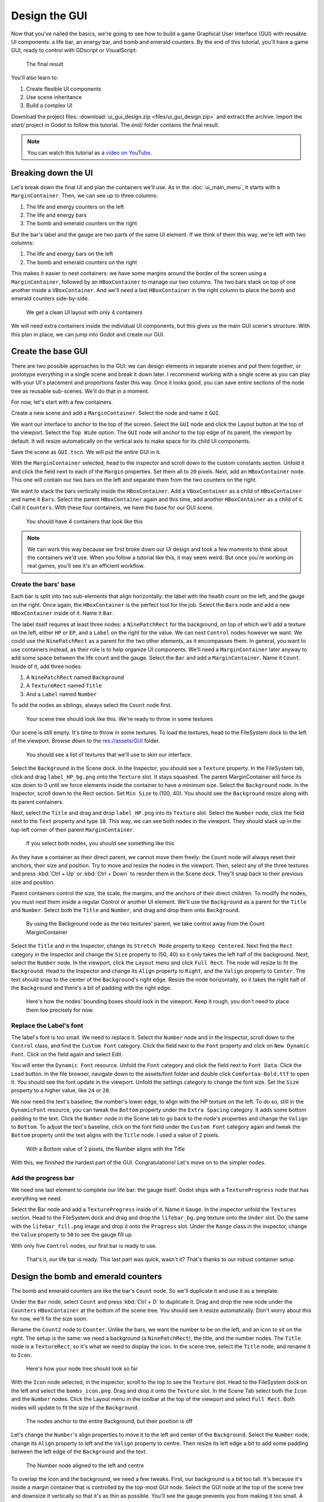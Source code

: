 .. _doc_ui_game_user_interface:

Design the GUI
==============

Now that you've nailed the basics, we're going to see how to build a
game Graphical User Interface (GUI) with reusable UI components: a life bar, an
energy bar, and bomb and emerald counters. By the end of this tutorial,
you'll have a game GUI, ready to control with GDscript or VisualScript:

.. figure:: ./img/ui_gui_design_final_result.png

   The final result

You'll also learn to:

1. Create flexible UI components
2. Use scene inheritance
3. Build a complex UI

Download the project files: :download:`ui_gui_design.zip <files/ui_gui_design.zip>` and extract the archive. Import the `start/` project in Godot to follow this tutorial. The `end/` folder contains the final result.

.. note::

    You can watch this tutorial as a `video on YouTube <https://www.youtube.com/watch?v=y1E_y9AIqow>`_.

Breaking down the UI
--------------------

Let's break down the final UI and plan the containers we'll use. As in
the :doc:`ui_main_menu`, it starts with a ``MarginContainer``.
Then, we can see up to three columns:

1. The life and energy counters on the left
2. The life and energy bars
3. The bomb and emerald counters on the right

But the bar's label and the gauge are two parts of the same UI element.
If we think of them this way, we're left with two columns:

1. The life and energy bars on the left
2. The bomb and emerald counters on the right

This makes it easier to nest containers: we have some margins around the
border of the screen using a ``MarginContainer``, followed by an
``HBoxContainer`` to manage our two columns. The two bars stack on top
of one another inside a ``VBoxContainer``. And we'll need a last
``HBoxContainer`` in the right column to place the bomb and emerald
counters side-by-side.

.. figure:: ./img/ui_gui_step_tutorial_containers_structure.png

   We get a clean UI layout with only 4 containers

We will need extra containers inside the individual UI components, but
this gives us the main GUI scene's structure. With this plan in place,
we can jump into Godot and create our GUI.

Create the base GUI
-------------------

There are two possible approaches to the GUI: we can design elements in
separate scenes and put them together, or prototype everything in a
single scene and break it down later. I recommend working with a single
scene as you can play with your UI's placement and proportions faster
this way. Once it looks good, you can save entire sections of the node
tree as reusable sub-scenes. We'll do that in a moment.

For now, let's start with a few containers.

Create a new scene and add a ``MarginContainer``. Select the node and name it
``GUI``.

We want our interface to anchor to the top of the screen. Select the ``GUI``
node and click the Layout button at the top of the viewport. Select the ``Top
Wide`` option. The ``GUI`` node will anchor to the top edge of its parent, the
viewport by default. It will resize automatically on the vertical axis to make
space for its child UI components.

Save the scene as ``GUI.tscn``. We will put the entire GUI in it.

With the ``MarginContainer`` selected, head to the inspector and scroll
down to the custom constants section. Unfold it and click the field next
to each of the ``Margin`` properties. Set them all to ``20`` pixels.
Next, add an ``HBoxContainer`` node. This one will contain our two bars
on the left and separate them from the two counters on the right.

We want to stack the bars vertically inside the ``HBoxContainer``.
Add a ``VBoxContainer`` as a child of ``HBoxContainer`` and name it ``Bars``. Select the parent
``HBoxContainer`` again and this time, add another ``HBoxContainer`` as a child of it.
Call it ``Counters``. With these four containers, we have the base for our GUI scene.

.. figure:: ./img/ui_gui_containers_structure_in_godot.png

   You should have 4 containers that look like this

.. note::

    We can work this way because we first broke down our UI design
    and took a few moments to think about the containers we'd use. When you
    follow a tutorial like this, it may seem weird. But once you're working
    on real games, you'll see it's an efficient workflow.

Create the bars' base
~~~~~~~~~~~~~~~~~~~~~

Each bar is split into two sub-elements that align horizontally: the
label with the health count on the left, and the gauge on the right.
Once again, the ``HBoxContainer`` is the perfect tool for the job.
Select the ``Bars`` node and add a new ``HBoxContainer`` inside of it.
Name it ``Bar``.

The label itself requires at least three nodes: a ``NinePatchRect``
for the background, on top of which we'll add a texture on the left,
either ``HP`` or ``EP``, and a ``Label`` on the right for the value. We
can nest ``Control`` nodes however we want. We could use the
``NinePatchRect`` as a parent for the two other elements, as it
encompasses them. In general, you want to use containers instead, as
their role is to help organize UI components. We'll need a
``MarginContainer`` later anyway to add some space between the life
count and the gauge. Select the ``Bar`` and add a ``MarginContainer``.
Name it ``Count``. Inside of it, add three nodes:

1. A ``NinePatchRect`` named ``Background``
2. A ``TextureRect`` named ``Title``
3. And a ``Label`` named ``Number``

To add the nodes as siblings, always select the ``Count`` node first.

.. figure:: ./img/ui_gui_step_tutorial_bar_template_1.png

   Your scene tree should look like this. We're ready to throw in some
   textures

Our scene is still empty. It's time to throw in some textures. To load
the textures, head to the FileSystem dock to the left of the viewport.
Browse down to the res://assets/GUI folder.

.. figure:: ./img/ui_gui_step_tutorial_textures_in_FileSystem_tab.png

   You should see a list of textures that we'll use to skin our
   interface.

Select the ``Background`` in the Scene dock. In the Inspector, you
should see a ``Texture`` property. In the FileSystem tab, click and drag
``label_HP_bg.png`` onto the ``Texture`` slot. It stays squashed. The
parent MarginContainer will force its size down to 0 until we force
elements inside the container to have a minimum size. Select the
``Background`` node. In the Inspector, scroll down to the Rect section.
Set ``Min Size`` to (100, 40). You should see the ``Background`` resize
along with its parent containers.

Next, select the ``Title`` and drag and drop ``label_HP.png`` into its
``Texture`` slot. Select the ``Number`` node, click the field next to
the ``Text`` property and type ``10``. This way, we can see both nodes
in the viewport. They should stack up in the top-left corner of their
parent ``MarginContainer``.

.. figure:: ./img/ui_gui_step_tutorial_bar_label_stacked.png

   If you select both nodes, you should see something like this

As they have a container as their direct parent, we cannot move them
freely: the ``Count`` node will always reset their anchors, their size
and position. Try to move and resize the nodes in the viewport. Then,
select any of the three textures and press :kbd:`Ctrl + Up` or :kbd:`Ctrl + Down` to
reorder them in the Scene dock. They'll snap back to their previous size
and position.

Parent containers control the size, the scale, the margins, and the
anchors of their direct children. To modify the nodes, you must nest
them inside a regular Control or another UI element. We'll use the
``Background`` as a parent for the ``Title`` and ``Number``. Select both
the ``Title`` and ``Number``, and drag and drop them onto
``Background``.

.. figure:: ./img/ui_gui_step_tutorial_bar_nesting_inside_background.png

   By using the Background node as the two textures' parent, we take
   control away from the Count MarginContainer

Select the ``Title`` and in the Inspector, change its ``Stretch Mode`` property
to ``Keep Centered``. Next find the ``Rect`` category in the Inspector and
change the ``Size`` property to (50, 40) so it only takes the left half of
the background.  Next, select the ``Number`` node. In the viewport, click the
``Layout`` menu and click ``Full Rect``. The node will resize to fit
the ``Background``. Head to the Inspector and change its ``Align``
property to ``Right``, and the ``Valign`` property to ``Center``. The
text should snap to the center of the ``Background``'s right edge.
Resize the node horizontally, so it takes the right half of the
``Background`` and there's a bit of padding with the right edge.

.. figure:: ./img/ui_gui_step_tutorial_bar_placed_title_and_label.png

   Here's how the nodes' bounding boxes should look in the viewport.
   Keep it rough, you don't need to place them too precisely for now.

Replace the Label's font
~~~~~~~~~~~~~~~~~~~~~~~~

The label's font is too small. We need to replace it. Select the
``Number`` node and in the Inspector, scroll down to the ``Control``
class, and find the ``Custom Font`` category. Click the field next to
the ``Font`` property and click on ``New Dynamic Font``. Click on the
field again and select Edit.

You will enter the ``Dynamic Font`` resource. Unfold the ``Font``
category and click the field next to ``Font Data``. Click the ``Load``
button. In the file browser, navigate down to the assets/font folder and
double click ``Comfortaa-Bold.ttf`` to open it. You should see the font
update in the viewport. Unfold the settings category to change the font
size. Set the ``Size`` property to a higher value, like ``24`` or
``28``.

We now need the text's baseline, the number's lower edge, to align with
the HP texture on the left. To do so, still in the ``DynamicFont``
resource, you can tweak the ``Bottom`` property under the
``Extra Spacing`` category. It adds some bottom padding to the text.
Click the ``Number`` node in the Scene tab to go back to the node's
properties and change the ``Valign`` to ``Bottom``. To adjust the text's
baseline, click on the font field under the ``Custom Font`` category
again and tweak the ``Bottom`` property until the text aligns with the
``Title`` node. I used a value of ``2`` pixels.

.. figure:: ./img/ui_gui_step_tutorial_number_baseline.png

   With a Bottom value of 2 pixels, the Number aligns with the Title

With this, we finished the hardest part of the GUI.
Congratulations! Let's move on to the simpler nodes.

Add the progress bar
~~~~~~~~~~~~~~~~~~~~

We need one last element to complete our life bar: the gauge itself.
Godot ships with a ``TextureProgress`` node that has everything we need.

Select the Bar node and add a ``TextureProgress`` inside of it. Name it
``Gauge``. In the inspector unfold the ``Textures`` section. Head to the
FileSystem dock and drag and drop the ``lifebar_bg.png`` texture onto
the ``Under`` slot. Do the same with the ``lifebar_fill.png`` image and
drop it onto the ``Progress`` slot. Under the ``Range`` class in the
inspector, change the ``Value`` property to ``50`` to see the gauge fill
up.

With only five ``Control`` nodes, our first bar is ready to use.

.. figure:: ./img/ui_gui_step_tutorial_bar_final.png

   That's it, our life bar is ready. This last part was quick, wasn't
   it? That's thanks to our robust container setup.

Design the bomb and emerald counters
------------------------------------

The bomb and emerald counters are like the bar's ``Count`` node. So we'll
duplicate it and use it as a template.

Under the ``Bar`` node, select ``Count`` and press :kbd:`Ctrl + D` to duplicate
it. Drag and drop the new node under the ``Counters`` ``HBoxContainer``
at the bottom of the scene tree. You should see it resize automatically.
Don't worry about this for now, we'll fix the size soon.

Rename the ``Count2`` node to ``Counter``. Unlike the bars, we want the
number to be on the left, and an icon to sit on the right. The setup is
the same: we need a background (a ``NinePatchRect``), the title, and the
number nodes. The ``Title`` node is a ``TextureRect``, so it's what we
need to display the icon. In the scene tree, select the ``Title`` node,
and rename it to ``Icon``.

.. figure:: ./img/ui_gui_step_tutorial_counter_design_1.png

   Here's how your node tree should look so far

With the ``Icon`` node selected, in the inspector, scroll to the top to
see the ``Texture`` slot. Head to the FileSystem dock on the left and
select the ``bombs_icon.png``. Drag and drop it onto the ``Texture``
slot. In the Scene Tab select both the ``Icon`` and the ``Number``
nodes. Click the Layout menu in the toolbar at the top of the viewport
and select ``Full Rect``. Both nodes will update to fit
the size of the ``Background``.

.. figure:: ./img/ui_gui_step_tutorial_counter_design_2.png

   The nodes anchor to the entire Background, but their position is off

Let's change the ``Number``'s align properties to move it to the left
and center of the ``Background``. Select the ``Number`` node, change its
``Align`` property to left and the ``Valign`` property to centre. Then
resize its left edge a bit to add some padding between the left
edge of the ``Background`` and the text.

.. figure:: ./img/ui_gui_step_tutorial_counter_design_3.png

   The Number node aligned to the left and centre

To overlap the Icon and the background, we need a few tweaks. First, our
background is a bit too tall. It's because it's inside a margin
container that is controlled by the top-most GUI node. Select the GUI
node at the top of the scene tree and downsize it vertically so that
it's as thin as possible. You'll see the gauge prevents you from making
it too small. A container cannot be smaller than the minimal size of its
children. The container's margins also weigh in.

Select the Icon, click the Layout menu, and select
``Full Rect`` to re-center it. We need it to anchor to
the ``Background``'s right edge. Open the Layout menu again and select
``Center Right``. Move the icon up so it is centered vertically with the
``Background``.

.. figure:: ./img/ui_gui_step_tutorial_counter_design_4.png

   The bomb icon anchors to the Background's right edge. Resize the
   Counter container to see the Icon node stick to its right side

Because we duplicated the ``Counter`` from the bar's ``Count``, the
``Number`` node's font is off. Select the ``Number`` node again, head to
the ``Font`` property, and click it to access the ``DynamicFont``
resource. In the ``Extra Spacing`` section, change the ``Bottom`` value
to ``0`` to reset the font's baseline. Our counter now works as
expected.

Let's make the ``Counters`` anchor to the right edge of the viewport. To do so,
we need to set the ``Bars`` container take all the available horizontal space it
can. Select the ``Bars`` node and scroll down to the ``Size Flags`` category. In
the ``Horizontal`` category, check the ``Expand`` value. The ``Bars`` node
should resize and push the counter to the right side of the screen.

.. figure:: ./img/ui_gui_step_tutorial_counter_design_5.png

   An expanding container eats all the space it can from its parent,
   pushing everything else along the way

Turn the bar and counter into reusable UI components
----------------------------------------------------

We have one bar and one counter widget. But we need two of each. We may
need to change the bars' design or their functionality later on. It'd be
great if we could have a single scene to store a UI element's template,
and child scenes to work on variations. Godot lets us do this with
Inherited Scenes.

Let's save both the ``Counter`` and the ``Bar`` branches as separate
scenes that we'll reduce to create the ``LifeBar``, the ``EnergyBar``,
the ``BombCounter``, and the ``EmeraldCounter``. Select the ``Bar``
HBoxContainer. Right click on it and click on ``Save Branch as Scene``.
Save the scene as ``Bar.tscn``. You should see the node branch turn it
to a single ``Bar`` node.

.. tip::

    A scene is a tree of nodes. The topmost node is the tree's
    **root**, and the children at the bottom of the hierarchy are
    **leaves**. Any node other than the root along with one or more children is
    a **branch**. We can encapsulate node branches into separate scenes, or
    load and merge them from other scenes into the active one. Right click
    on any node in the Scene dock and select ``Save Branch as Scene`` or
    ``Merge from Scene``.

Then, select the ``Counter`` node and do the same. Right click,
``Save Branch as Scene``, and save it as ``Counter.tscn``. A new edit
scene icon appears to the right of the nodes in the scene tree. Click on
the one next to ``Bar`` to open the corresponding scene. Resize the
``Bar`` node so that its bounding box fits its content. The way we named
and placed the Control nodes, we're ready to inherit this template and
create the life bar. It's the same for the ``Counter``.

.. figure:: ./img/ui_gui_step_tutorial_bar_template_scene.png

   With no extra changes, our Bar is ready to use

Use scene inheritance to create the remaining elements
------------------------------------------------------

We need two bars that work the same way: they should feature a label on
the left, with some value, and a horizontal gauge on the right. The only
difference is that one has the HP label and is green, while the other is
called EP and is yellow. Godot gives us a powerful tool to create a
common base to reuse for all bars in the game: **inherited scenes**.

.. figure:: img/gui_step_tutorial_gui_scene_hierarchy.png

   Inherited scenes help us keep the GUI scene clean. In the end, we
   will only have containers and one node for each UI component.

On an inherited scene, you can change any property of every node in the
inspector, aside from its name. If you modify and save the parent scene,
all the inherited scenes update to reflect the changes. If you change a
value in the inherited scene, it will always override the parent's
property. It's useful for UIs, as they often require variations of the same
elements. In general, in UI design, buttons, panels etc. share a common
base style and interactions. We don't want to copy it over to all
variations manually.

A reload icon will appear next to the properties you override. Click it
to reset the value to the parent scene's default.

.. note::

    Think of scene inheritance like the node tree, or the
    ``extends`` keyword in GDScript. An inherited scene does everything like
    its parent, but you can override properties, resources and add extra
    nodes and scripts to extend its functionality.

Inherit the Bar Scene to build the LifeBar
~~~~~~~~~~~~~~~~~~~~~~~~~~~~~~~~~~~~~~~~~~

Go to ``Scene -> New Inherited Scene`` to create a new type of ``Bar``.
Select the Bar scene and open it. You should see a new [unsaved] tab,
that's like your ``Bar``, but with all nodes except the root in grey.
Press :kbd:`Meta + S` to save the new inherited scene and name it
``LifeBar``.

.. figure:: img/ui_gui_step_tutorial_inherited_scene_parent.png

   You can't rename grey nodes. This tells you they have a parent scene

First, rename the root or top level node to ``LifeBar``. We always want
the root to describe exactly what this UI component is. The name
differentiates this bar from the ``EnergyBar`` we'll create next. The
other nodes inside the scene should describe the component's structure
with broad terms, so it works with all inherited scenes. Like our
``TextureProgress`` and ``Number`` nodes.

.. note::

    If you've ever done web design, it's the same spirit as
    working with CSS: you create a base class, and add variations with
    modifier classes. From a base button class, you'll have button-green and
    button-red variations for the user to accept and refuse prompts. The new
    class contains the name of the parent element and an extra keyword to
    explain how it modifies it. When we create an inherited scene and change
    the name of the top level node, we're doing the same thing.

Design the EnergyBar
~~~~~~~~~~~~~~~~~~~~

We already setup the ``LifeBar``'s design with the main ``Bar`` scene.
Now we need the ``EnergyBar``.

Let's create a new inherited scene, and once again select the
``Bar.tscn`` scene and open it. Double-click on the ``Bar`` root node and rename it
to ``EnergyBar``. Save the new scene as ``EnergyBar.tscn``.
We need to replace the HP texture with EP one, and to
change the textures on the gauge.

Head to the FileSystem dock on the left, select the ``Title`` node in
the Scene tree and drag and drop the ``label_EP.png`` file onto the
texture slot. Select the ``Number`` node and change the ``Text``
property to a different value like ``14``.

You'll notice the EP texture is smaller than the HP one. We should
update the ``Number``'s font size to better fit it. A font is a
resource. All the nodes in the entire project that use this resource
will be affected by any property we change. You can try to change the
size to a huge value like ``40`` and switch back to the ``LifeBar`` or
the ``Bar`` scenes. You will see the text increased in size.

.. figure:: ./img/ui_gui_step_tutorial_design_EnergyBar_1.png

   If we change the font resource, all the nodes that use it are
   affected

To change the font size on this node only, we must create a copy of the
font resource. Select the ``Number`` node again and click on the wrench
and screwdriver icon on the top right of the inspector. In the drop-down
menu, select the ``Make Sub-Resources Unique`` option. Godot will find
all the resources this node uses and create unique copies for us.

.. figure:: ./img/ui_gui_step_tutorial_design_EnergyBar_2.png

   Use this option to create unique copies of the resources for one node

.. tip::

    When you duplicate a node from the Scene tree, with
    :kbd:`Meta + D`, it shares its resources with the original node. You
    need to use ``Make Sub-Resources Unique`` before you can tweak the
    resources without affecting the source node.

Scroll down to the ``Custom Font`` section and open ``Font``. Lower the
``Size`` to a smaller value like ``20`` or ``22``. You may also need to
adjust the ``Bottom`` spacing value to align the text's baseline with
the EP label on the left.

.. figure:: ./img/ui_gui_step_tutorial_design_EnergyBar_3.png

   The EP Count widget, with a smaller font than its HP counterpart

Now, select the ``TextureProgress`` node. Drag the ``energy_bar_bg.png``
file onto the ``Under`` slot and do the same for ``energy_bar_fill.png``
and drop it onto the ``Progress`` texture slot.

You can resize the node vertically so that its bounding rectangle fits
the gauge. Do the same with the ``Count`` node until its size aligns
with that of the bar. Because the minimal size of ``TextureProgress`` is
set based on its textures, you won't be able to downsize the ``Count``
node below that. That is also the size the ``Bar`` container will have.
You may downscale this one as well.

Last but not least, the ``Background`` container has a minimum size that
makes it a bit large. Select it and in the ``Rect`` section, change the
``Min Size`` property down to ``80`` pixels. It should resize
automatically and the ``Title`` and ``Number`` nodes should reposition
as well.

.. figure:: ./img/ui_gui_step_tutorial_design_EnergyBar_4.png

   The Count looks better now it's a bit smaller

.. tip::

    The Count node's size affects the position of the
    TextureProgress. As we'll align our bars vertically in a moment, we're
    better off using the Counter's left margin to resize our EP label. This
    way both the EnergyBar's Count and the LifeBar's Count nodes are one
    hundred pixels wide, so both gauges will align perfectly.

Prepare the bomb and emerald counters
~~~~~~~~~~~~~~~~~~~~~~~~~~~~~~~~~~~~~

Let us now take care of the counters. Go to
``Scene -> New Inherited Scene`` and select the ``Counter.tscn`` as a
base. Rename the root node as ``BombCounter`` too.
Save the new scene as ``BombCounter.tscn``. That's all for this scene.

.. figure:: ./img/ui_gui_step_tutorial_design_counters_1.png

   The bomb counter is the same as the original Counter scene

Go to ``Scene -> New Inherited Scene`` again and select ``Counter.tscn``
once more. Rename the root node ``EmeraldCounter`` and save the scene as ``EmeraldCounter.tscn``.
For this one, we mainly need to replace the bomb icon
with the emerald icon. In the FileSystem tab, drag the ``emeralds_icon.png``
onto the ``Icon`` node's ``Texture`` slot. ``Icon`` already anchors to
the right edge of the ``Background`` node so we can change its position
and it will scale and reposition with the ``EmeraldCounter`` container.
Shift the emerald icon a bit to the right and down. Use the Arrow
Keys on the keyboard to nudge its position. Save, and we're done with
all the UI elements.

.. figure:: ./img/ui_gui_step_tutorial_design_counters_2.png

   The emerald counter should look something like this

Add the UI components to the final GUI
--------------------------------------

Time to add all the UI elements to the main GUI scene. Open the
``GUI.tscn`` scene again, and delete the ``Bar`` and ``Counter`` nodes.
In the FileSystem dock, find the ``LifeBar.tscn`` and drag and drop it
onto the ``Bars`` container in the scene tree. Do the same for the
``EnergyBar``. You should see them align vertically.

.. figure:: ./img/ui_gui_step_tutorial_assemble_final_gui_1.png

   The LifeBar and the EnergyBar align automatically

Now, drag and drop the ``BombCounter.tscn`` and ``EmeraldCounter.tscn`` scenes onto the
``Counters`` node. They'll resize automatically.

.. figure:: ./img/ui_gui_step_tutorial_assemble_final_gui_2.png

   The nodes resize to take all the available vertical space

To let the ``EmeraldCounter`` and ``BombCounter`` use the size we defined
in ``Counter.tscn``, we need to change the ``Size Flags`` on the
``Counters`` container. Select the ``Counters`` node and unfold the
``Size Flags`` section in the Inspector. Uncheck the ``Fill`` tag for
the ``Vertical`` property, and check ``Shrink Center`` so the container
centers inside the ``HBoxContainer``.

.. figure:: ./img/ui_gui_step_tutorial_assemble_final_gui_3.png

   Now both counters have a decent size

.. tip::

    Change the ``Min Size`` property of the ``Counters`` container
    to control the height of the counters' background.

We have one small issue left with the EP label on the EnergyBar: the 2
bars should align vertically. Click the icon next to the ``EnergyBar``
node to open its scene. Select the ``Count`` node and scroll down to the
``Custom Constants`` section. Add a ``Margin Left`` of ``20``. In
the ``Rect`` section set the node's ``Min Size`` back to 100, the same
value as on the LifeBar. The ``Count`` should now have some margin on
the left. If you save and go back to the GUI scene, it will be aligned
vertically with the ``LifeBar``.

.. figure:: ./img/ui_gui_step_tutorial_assemble_final_gui_4.png

   The 2 bars align perfectly

.. note::

    We could have set up the ``EnergyBar`` this way a few moments
    ago. But this shows you that you can go back to any scene anytime, tweak
    it, and see the changes propagate through the project!

Place the GUI onto the game's mockup
------------------------------------

To wrap up the tutorial we're going to insert the GUI onto the game's
mockup scene.

Head to the FileSystem dock and open ``LevelMockup.tscn``.

Drag-and-drop the ``GUI.tscn`` scene right below the ``bg`` node and
above the ``Characters``. The GUI will scale to fit the entire viewport.
Head to the Layout menu and select the ``Center Top`` option so it anchors
to the top edge of the game window. Then resize the GUI to make it as
small as possible vertically. Now you can see how the interface looks in
the context of the game.

Congratulations for getting to the end of this long tutorial. You can
find the final project here: :download:`ui_gui_design.zip <files/ui_gui_design.zip>`.

.. figure:: ./img/ui_gui_design_final_result.png

   The final result

.. note::

    **A final note about Responsive Design**. If you resize the
    GUI, you'll see the nodes move, but the textures and text won't scale.
    The GUI also has a minimum size, based on the textures inside of it. In
    games, we don’t need the interface to be as flexible as that of a
    website. You almost never want to support both landscape and portrait
    screen orientations. It’s one or the other. In landscape orientation,
    the most common ratios range from 4:3 to 16:9. They are close to one
    another. That's why it’s enough for the GUI elements to only move
    horizontally when we change the window size.
